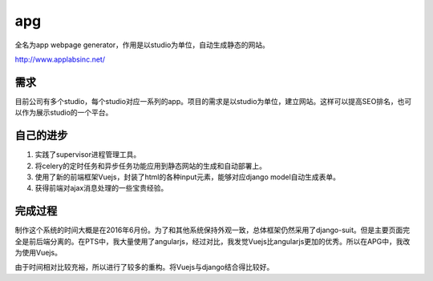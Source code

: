 ======
apg
======
全名为app webpage generator，作用是以studio为单位，自动生成静态的网站。

http://www.applabsinc.net/

需求
=======
目前公司有多个studio，每个studio对应一系列的app。项目的需求是以studio为单位，建立网站。这样可以提高SEO排名，也可以作为展示studio的一个平台。

.. image:: /_static/apg_01.png

自己的进步
===========
1. 实践了supervisor进程管理工具。
2. 将celery的定时任务和异步任务功能应用到静态网站的生成和自动部署上。
3. 使用了新的前端框架Vuejs，封装了html的各种input元素，能够对应django model自动生成表单。
4. 获得前端对ajax消息处理的一些宝贵经验。

完成过程
==========
制作这个系统的时间大概是在2016年6月份。为了和其他系统保持外观一致，总体框架仍然采用了django-suit。但是主要页面完全是前后端分离的。在PTS中，我大量使用了angularjs，经过对比，我发觉Vuejs比angularjs更加的优秀。所以在APG中，我改为使用Vuejs。

由于时间相对比较充裕，所以进行了较多的重构。将Vuejs与django结合得比较好。